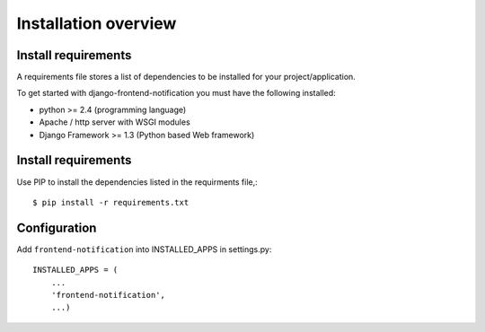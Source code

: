 .. _installation-overview:

=====================
Installation overview
=====================

.. _install-requirements:

Install requirements
====================

A requirements file stores a list of dependencies to be installed for your project/application.

To get started with django-frontend-notification you must have the following installed:

- python >= 2.4 (programming language)
- Apache / http server with WSGI modules
- Django Framework >= 1.3 (Python based Web framework)



.. _install_requirements:

Install requirements
====================

Use PIP to install the dependencies listed in the requirments file,::

    $ pip install -r requirements.txt


.. _configuration:

Configuration
=============

Add ``frontend-notification`` into INSTALLED_APPS in settings.py::

    INSTALLED_APPS = (
        ...
        'frontend-notification',
        ...)

